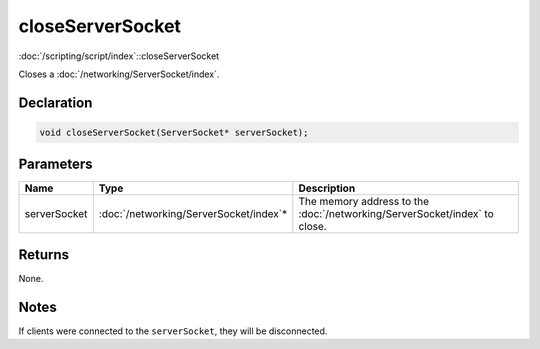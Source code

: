 closeServerSocket
=================

:doc:`/scripting/script/index`::closeServerSocket

Closes a :doc:`/networking/ServerSocket/index`.

Declaration
-----------

.. code-block:: cpp

	void closeServerSocket(ServerSocket* serverSocket);

Parameters
----------

.. list-table::
	:width: 100%
	:header-rows: 1
	:class: code-table

	* - Name
	  - Type
	  - Description
	* - serverSocket
	  - :doc:`/networking/ServerSocket/index`\*
	  - The memory address to the :doc:`/networking/ServerSocket/index` to close.

Returns
-------

None.

Notes
-----

If clients were connected to the ``serverSocket``, they will be disconnected.